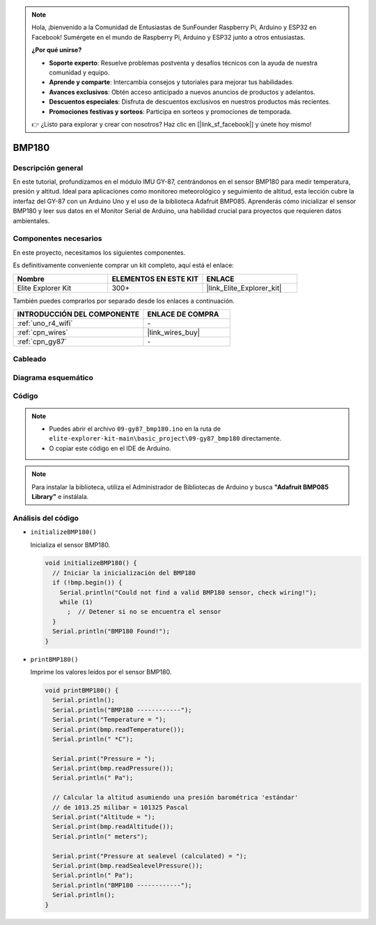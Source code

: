.. note::

    Hola, ¡bienvenido a la Comunidad de Entusiastas de SunFounder Raspberry Pi, Arduino y ESP32 en Facebook! Sumérgete en el mundo de Raspberry Pi, Arduino y ESP32 junto a otros entusiastas.

    **¿Por qué unirse?**

    - **Soporte experto**: Resuelve problemas postventa y desafíos técnicos con la ayuda de nuestra comunidad y equipo.
    - **Aprende y comparte**: Intercambia consejos y tutoriales para mejorar tus habilidades.
    - **Avances exclusivos**: Obtén acceso anticipado a nuevos anuncios de productos y adelantos.
    - **Descuentos especiales**: Disfruta de descuentos exclusivos en nuestros productos más recientes.
    - **Promociones festivas y sorteos**: Participa en sorteos y promociones de temporada.

    👉 ¿Listo para explorar y crear con nosotros? Haz clic en [|link_sf_facebook|] y únete hoy mismo!

.. _basic_gy87_bmp180:

BMP180
==========================


Descripción general
---------------------

En este tutorial, profundizamos en el módulo IMU GY-87, centrándonos en el sensor BMP180 para medir temperatura, presión y altitud. Ideal para aplicaciones como monitoreo meteorológico y seguimiento de altitud, esta lección cubre la interfaz del GY-87 con un Arduino Uno y el uso de la biblioteca Adafruit BMP085. Aprenderás cómo inicializar el sensor BMP180 y leer sus datos en el Monitor Serial de Arduino, una habilidad crucial para proyectos que requieren datos ambientales.

Componentes necesarios
-------------------------

En este proyecto, necesitamos los siguientes componentes. 

Es definitivamente conveniente comprar un kit completo, aquí está el enlace: 

.. list-table::
    :widths: 20 20 20
    :header-rows: 1

    *   - Nombre	
        - ELEMENTOS EN ESTE KIT
        - ENLACE
    *   - Elite Explorer Kit
        - 300+
        - |link_Elite_Explorer_kit|

También puedes comprarlos por separado desde los enlaces a continuación.

.. list-table::
    :widths: 30 20
    :header-rows: 1

    *   - INTRODUCCIÓN DEL COMPONENTE
        - ENLACE DE COMPRA

    *   - :ref:`uno_r4_wifi`
        - \-
    *   - :ref:`cpn_wires`
        - |link_wires_buy|
    *   - :ref:`cpn_gy87`
        - \-


Cableado
----------------------

.. image:: img/09-gy87_bb.png
    :align: center
    :width: 75%

.. raw:: html

   <br/>

Diagrama esquemático
--------------------------

.. image:: img/09_basic_gy87_schematic.png
    :align: center
    :width: 60%

Código
-----------

.. note::

    * Puedes abrir el archivo ``09-gy87_bmp180.ino`` en la ruta de ``elite-explorer-kit-main\basic_project\09-gy87_bmp180`` directamente.
    * O copiar este código en el IDE de Arduino.

.. note:: 
    Para instalar la biblioteca, utiliza el Administrador de Bibliotecas de Arduino y busca **"Adafruit BMP085 Library"** e instálala. 

.. raw:: html

    <iframe src=https://create.arduino.cc/editor/sunfounder01/7f7347f7-e1e6-400f-b10c-02ccf300b3b9/preview?embed style="height:510px;width:100%;margin:10px 0" frameborder=0></iframe>


Análisis del código
------------------------

- ``initializeBMP180()``

  Inicializa el sensor BMP180.

  .. code-block:: arduino

     void initializeBMP180() {
       // Iniciar la inicialización del BMP180
       if (!bmp.begin()) {
         Serial.println("Could not find a valid BMP180 sensor, check wiring!");
         while (1)
           ;  // Detener si no se encuentra el sensor
       }
       Serial.println("BMP180 Found!");
     }

- ``printBMP180()``

  Imprime los valores leídos por el sensor BMP180.

  .. code-block:: arduino

     void printBMP180() {
       Serial.println();
       Serial.println("BMP180 ------------");
       Serial.print("Temperature = ");
       Serial.print(bmp.readTemperature());
       Serial.println(" *C");
     
       Serial.print("Pressure = ");
       Serial.print(bmp.readPressure());
       Serial.println(" Pa");
     
       // Calcular la altitud asumiendo una presión barométrica 'estándar'
       // de 1013.25 milibar = 101325 Pascal
       Serial.print("Altitude = ");
       Serial.print(bmp.readAltitude());
       Serial.println(" meters");
     
       Serial.print("Pressure at sealevel (calculated) = ");
       Serial.print(bmp.readSealevelPressure());
       Serial.println(" Pa");
       Serial.println("BMP180 ------------");
       Serial.println();
     }


